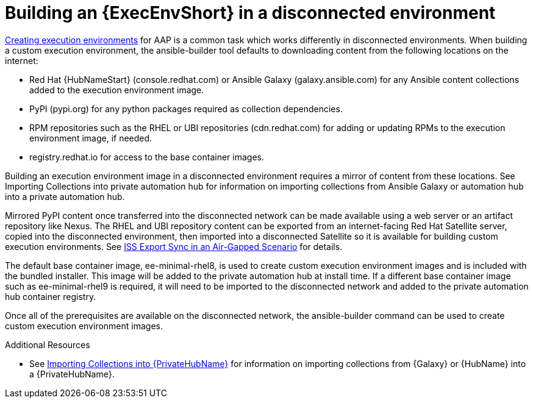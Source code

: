//Used in downstream/titles/aap-installation-guide/platform/assembly-disconnected-installation.adoc


[id="building-an-execution-environment-in-a-disconnected-environment_{context}"]

= Building an {ExecEnvShort} in a disconnected environment


link:https://access.redhat.com/documentation/en-us/red_hat_ansible_automation_platform/2.4/html/creating_and_consuming_execution_environments/index[Creating execution environments] for AAP is a common task which works differently in disconnected environments. When building a custom execution environment, the ansible-builder tool defaults to downloading content from the following locations on the internet:

* Red Hat {HubNameStart} (console.redhat.com) or Ansible Galaxy (galaxy.ansible.com) for any Ansible content collections added to the execution environment image.

* PyPI (pypi.org) for any python packages required as collection dependencies.

* RPM repositories such as the RHEL or UBI repositories (cdn.redhat.com) for adding or updating RPMs to the execution environment image, if needed. 

* registry.redhat.io for access to the base container images.

Building an execution environment image in a disconnected environment requires a mirror of content from these locations. See Importing Collections into private automation hub for information on importing collections from Ansible Galaxy or automation hub into a private automation hub.

Mirrored PyPI content once transferred into the disconnected network can be made available using a web server or an artifact repository like Nexus.  The RHEL and UBI repository content can be exported from an internet-facing Red Hat Satellite server, copied into the disconnected environment, then imported into a disconnected Satellite so it is available for building custom execution environments.  See link:https://https://access.redhat.com/documentation/en-us/red_hat_satellite/6.14/html-single/installing_satellite_server_in_a_disconnected_network_environment/index#iss_export_sync_in_an_air_gapped_scenario[ISS Export Sync in an Air-Gapped Scenario] for details.

The default base container image, ee-minimal-rhel8, is used to create custom execution environment images and is included with the bundled installer. This image  will be added to the private automation hub at install time.  If a different base container image such as ee-minimal-rhel9 is required, it will need to be imported to the disconnected network and added to the private automation hub container registry.

Once all of the prerequisites are available on the disconnected network, the ansible-builder command can be used to create custom execution environment images.



[role="_additional-resources"]
.Additional Resources


* See xref:importing-collections-into-private-automation-hub_disconnected-installation[Importing Collections into {PrivateHubName}] for information on importing collections from {Galaxy} or {HubName} into a {PrivateHubName}.


